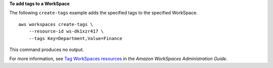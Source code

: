 **To add tags to a WorkSpace**

The following ``create-tags`` example adds the specified tags to the specified WorkSpace. ::

    aws workspaces create-tags \
        --resource-id ws-dk1xzr417 \
        --tags Key=Department,Value=Finance

This command produces no output.

For more information, see `Tag WorkSpaces resources <https://docs.aws.amazon.com/workspaces/latest/adminguide/tag-workspaces-resources.html>`__ in the *Amazon WorkSpaces Administration Guide*.
